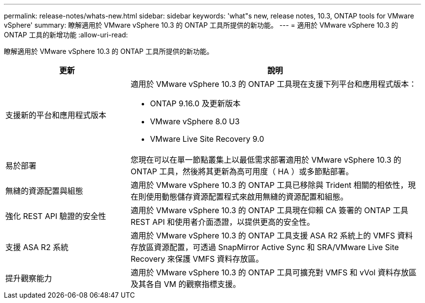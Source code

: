 ---
permalink: release-notes/whats-new.html 
sidebar: sidebar 
keywords: 'what"s new, release notes, 10.3, ONTAP tools for VMware vSphere' 
summary: 瞭解適用於 VMware vSphere 10.3 的 ONTAP 工具所提供的新功能。 
---
= 適用於 VMware vSphere 10.3 的 ONTAP 工具的新增功能
:allow-uri-read: 


[role="lead"]
瞭解適用於 VMware vSphere 10.3 的 ONTAP 工具所提供的新功能。

[cols="30%,70%"]
|===
| 更新 | 說明 


 a| 
支援新的平台和應用程式版本
 a| 
適用於 VMware vSphere 10.3 的 ONTAP 工具現在支援下列平台和應用程式版本：

* ONTAP 9.16.0 及更新版本
* VMware vSphere 8.0 U3
* VMware Live Site Recovery 9.0




 a| 
易於部署
 a| 
您現在可以在單一節點叢集上以最低需求部署適用於 VMware vSphere 10.3 的 ONTAP 工具，然後將其更新為高可用度（ HA ）或多節點部署。



 a| 
無縫的資源配置與組態
 a| 
適用於 VMware vSphere 10.3 的 ONTAP 工具已移除與 Trident 相關的相依性，現在則使用動態儲存資源配置程式來啟用無縫的資源配置和組態。



 a| 
強化 REST API 驗證的安全性
 a| 
適用於 VMware vSphere 10.3 的 ONTAP 工具現在仰賴 CA 簽署的 ONTAP 工具 REST API 和使用者介面憑證，以提供更高的安全性。



 a| 
支援 ASA R2 系統
 a| 
適用於 VMware vSphere 10.3 的 ONTAP 工具支援 ASA R2 系統上的 VMFS 資料存放區資源配置，可透過 SnapMirror Active Sync 和 SRA/VMware Live Site Recovery 來保護 VMFS 資料存放區。



 a| 
提升觀察能力
 a| 
適用於 VMware vSphere 10.3 的 ONTAP 工具可擴充對 VMFS 和 vVol 資料存放區及其各自 VM 的觀察指標支援。

|===
